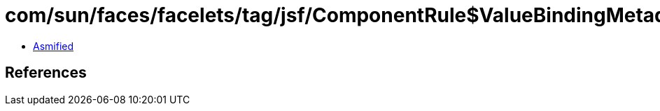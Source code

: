 = com/sun/faces/facelets/tag/jsf/ComponentRule$ValueBindingMetadata.class

 - link:ComponentRule$ValueBindingMetadata-asmified.java[Asmified]

== References

